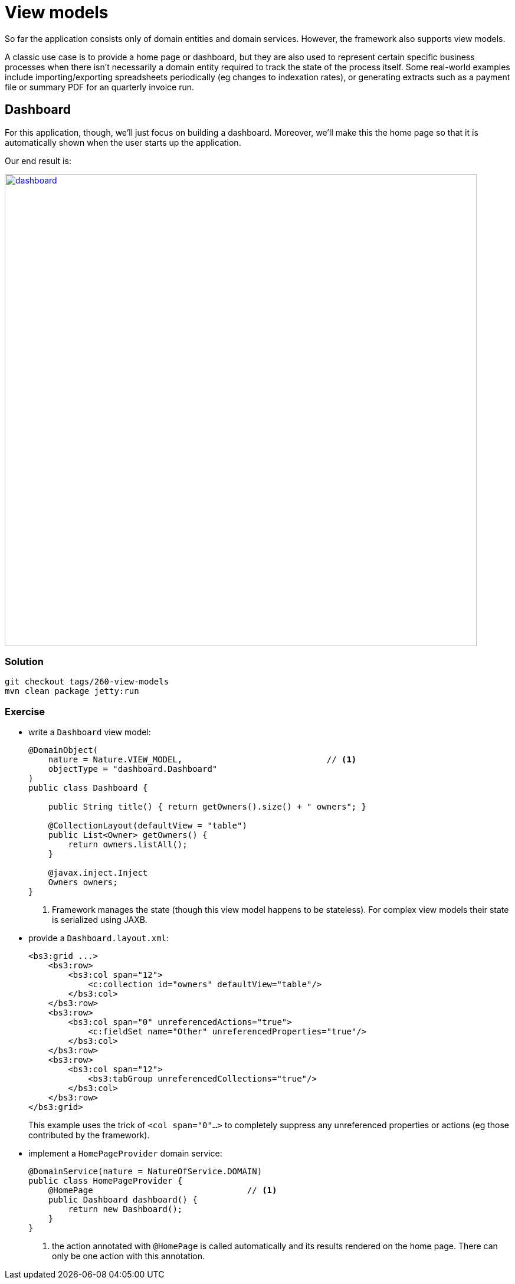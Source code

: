 = View models

:Notice: Licensed to the Apache Software Foundation (ASF) under one or more contributor license agreements. See the NOTICE file distributed with this work for additional information regarding copyright ownership. The ASF licenses this file to you under the Apache License, Version 2.0 (the "License"); you may not use this file except in compliance with the License. You may obtain a copy of the License at. http://www.apache.org/licenses/LICENSE-2.0 . Unless required by applicable law or agreed to in writing, software distributed under the License is distributed on an "AS IS" BASIS, WITHOUT WARRANTIES OR  CONDITIONS OF ANY KIND, either express or implied. See the License for the specific language governing permissions and limitations under the License.

So far the application consists only of domain entities and domain services.
However, the framework also supports view models.

A classic use case is to provide a home page or dashboard, but they are also used to represent certain specific business processes when there isn't necessarily a domain entity required to track the state of the process itself.
Some real-world examples include importing/exporting spreadsheets periodically (eg changes to indexation rates), or generating extracts such as a payment file or summary PDF for an quarterly invoice run.



== Dashboard

For this application, though, we'll just focus on building a dashboard.
Moreover, we'll make this the home page so that it is automatically shown when the user starts up the application.

Our end result is:

image::{_imagesdir}/dashboard.png[width="800px",link="_images/dashboard.png"]


=== Solution

[source,bash]
----
git checkout tags/260-view-models
mvn clean package jetty:run
----

=== Exercise

* write a `Dashboard` view model:
+
[source,java]
----
@DomainObject(
    nature = Nature.VIEW_MODEL,                             // <1>
    objectType = "dashboard.Dashboard"
)
public class Dashboard {

    public String title() { return getOwners().size() + " owners"; }

    @CollectionLayout(defaultView = "table")
    public List<Owner> getOwners() {
        return owners.listAll();
    }

    @javax.inject.Inject
    Owners owners;
}
----
<1> Framework manages the state (though this view model happens to be stateless).
For complex view models their state is serialized using JAXB.

* provide a `Dashboard.layout.xml`:
+
[source,xml]
----
<bs3:grid ...>
    <bs3:row>
        <bs3:col span="12">
            <c:collection id="owners" defaultView="table"/>
        </bs3:col>
    </bs3:row>
    <bs3:row>
        <bs3:col span="0" unreferencedActions="true">
            <c:fieldSet name="Other" unreferencedProperties="true"/>
        </bs3:col>
    </bs3:row>
    <bs3:row>
        <bs3:col span="12">
            <bs3:tabGroup unreferencedCollections="true"/>
        </bs3:col>
    </bs3:row>
</bs3:grid>
----
+
This example uses the trick of `<col span="0"...>` to completely suppress any unreferenced properties or actions (eg those contributed by the framework).

* implement a `HomePageProvider` domain service:
+
[source,java]
----
@DomainService(nature = NatureOfService.DOMAIN)
public class HomePageProvider {
    @HomePage                               // <1>
    public Dashboard dashboard() {
        return new Dashboard();
    }
}
----
<1> the action annotated with `@HomePage` is called automatically and its results rendered on the home page.
There can only be one action with this annotation.


